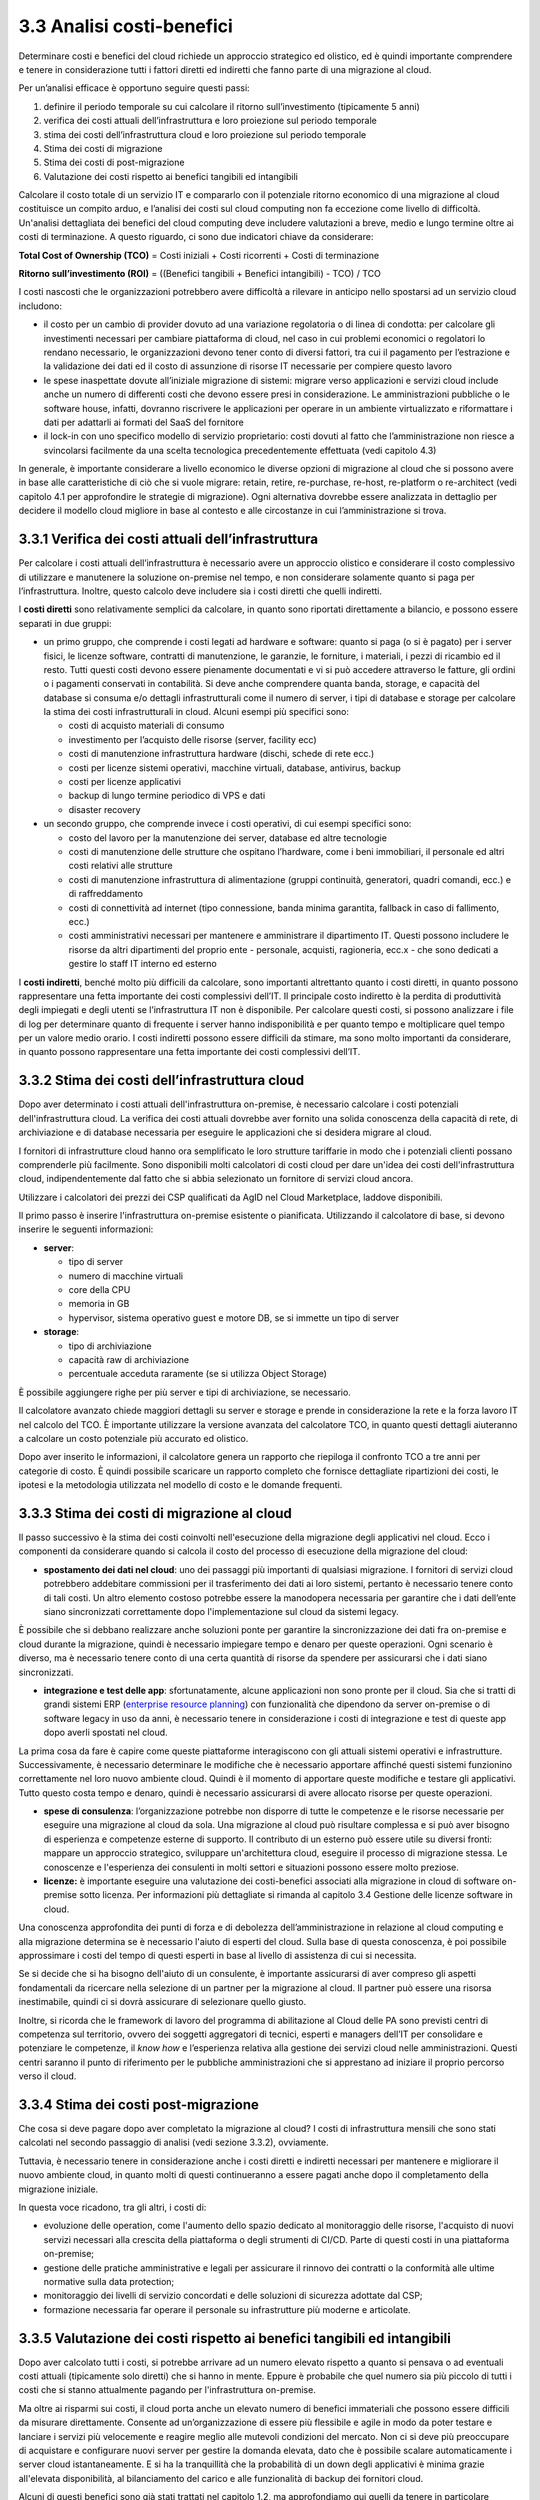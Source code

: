 3.3 Analisi costi-benefici
==============================

Determinare costi e benefici del cloud richiede un approccio strategico
ed olistico, ed è quindi importante comprendere e tenere in
considerazione tutti i fattori diretti ed indiretti che fanno parte di
una migrazione al cloud.

Per un’analisi efficace è opportuno seguire questi passi:

1. definire il periodo temporale su cui calcolare il ritorno
   sull’investimento (tipicamente 5 anni)

2. verifica dei costi attuali dell’infrastruttura e loro proiezione sul
   periodo temporale

3. stima dei costi dell’infrastruttura cloud e loro proiezione sul
   periodo temporale

4. Stima dei costi di migrazione

5. Stima dei costi di post-migrazione

6. Valutazione dei costi rispetto ai benefici tangibili ed intangibili

Calcolare il costo totale di un servizio IT e compararlo con il
potenziale ritorno economico di una migrazione al cloud costituisce un
compito arduo, e l’analisi dei costi sul cloud computing non fa
eccezione come livello di difficoltà. Un'analisi dettagliata dei
benefici del cloud computing deve includere valutazioni a breve, medio e
lungo termine oltre ai costi di terminazione. A questo riguardo, ci sono
due indicatori chiave da considerare:

**Total Cost of Ownership (TCO)** = Costi iniziali + Costi ricorrenti +
Costi di terminazione

**Ritorno sull’investimento (ROI)** = ((Benefici tangibili + Benefici
intangibili) - TCO) / TCO

I costi nascosti che le organizzazioni potrebbero avere difficoltà a
rilevare in anticipo nello spostarsi ad un servizio cloud includono:

-  il costo per un cambio di provider dovuto ad una variazione
   regolatoria o di linea di condotta: per calcolare gli investimenti
   necessari per cambiare piattaforma di cloud, nel caso in cui problemi
   economici o regolatori lo rendano necessario, le organizzazioni
   devono tener conto di diversi fattori, tra cui il pagamento per
   l’estrazione e la validazione dei dati ed il costo di assunzione di
   risorse IT necessarie per compiere questo lavoro

-  le spese inaspettate dovute all’iniziale migrazione di sistemi:
   migrare verso applicazioni e servizi cloud include anche un numero di
   differenti costi che devono essere presi in considerazione. Le
   amministrazioni pubbliche o le software house, infatti, dovranno
   riscrivere le applicazioni per operare in un ambiente virtualizzato e
   riformattare i dati per adattarli ai formati del SaaS del fornitore

-  il lock-in con uno specifico modello di servizio proprietario: costi
   dovuti al fatto che l’amministrazione non riesce a svincolarsi
   facilmente da una scelta tecnologica precedentemente effettuata (vedi
   capitolo 4.3)

In generale, è importante considerare a livello economico le diverse
opzioni di migrazione al cloud che si possono avere in base alle
caratteristiche di ciò che si vuole migrare: retain, retire,
re-purchase, re-host, re-platform o re-architect (vedi capitolo 4.1 per
approfondire le strategie di migrazione). Ogni alternativa dovrebbe
essere analizzata in dettaglio per decidere il modello cloud migliore in
base al contesto e alle circostanze in cui l’amministrazione si trova.

3.3.1 Verifica dei costi attuali dell’infrastruttura
--------------------------------------------------------

Per calcolare i costi attuali dell’infrastruttura è necessario avere un
approccio olistico e considerare il costo complessivo di utilizzare e
manutenere la soluzione on-premise nel tempo, e non considerare
solamente quanto si paga per l’infrastruttura. Inoltre, questo calcolo
deve includere sia i costi diretti che quelli indiretti.

I **costi diretti** sono relativamente semplici da calcolare, in quanto
sono riportati direttamente a bilancio, e possono essere separati in due
gruppi:

-  un primo gruppo, che comprende i costi legati ad hardware e software:
   quanto si paga (o si è pagato) per i server fisici, le licenze
   software, contratti di manutenzione, le garanzie, le forniture, i
   materiali, i pezzi di ricambio ed il resto. Tutti questi costi devono
   essere pienamente documentati e vi si può accedere attraverso le
   fatture, gli ordini o i pagamenti conservati in contabilità. Si deve
   anche comprendere quanta banda, storage, e capacità del database si
   consuma e/o dettagli infrastrutturali come il numero di server, i
   tipi di database e storage per calcolare la stima dei costi
   infrastrutturali in cloud. Alcuni esempi più specifici sono:

   -  costi di acquisto materiali di consumo

   -  investimento per l’acquisto delle risorse (server, facility ecc)

   -  costi di manutenzione infrastruttura hardware (dischi, schede di
      rete ecc.)

   -  costi per licenze sistemi operativi, macchine virtuali, database,
      antivirus, backup

   -  costi per licenze applicativi

   -  backup di lungo termine periodico di VPS e dati

   -  disaster recovery

-  un secondo gruppo, che comprende invece i costi operativi, di cui
   esempi specifici sono:

   -  costo del lavoro per la manutenzione dei server, database ed altre
      tecnologie

   -  costi di manutenzione delle strutture che ospitano l’hardware,
      come i beni immobiliari, il personale ed altri costi relativi alle
      strutture

   -  costi di manutenzione infrastruttura di alimentazione (gruppi
      continuità, generatori, quadri comandi, ecc.) e di raffreddamento

   -  costi di connettività ad internet (tipo connessione, banda minima
      garantita, fallback in caso di fallimento, ecc.)

   -  costi amministrativi necessari per mantenere e amministrare il
      dipartimento IT. Questi possono includere le risorse da altri
      dipartimenti del proprio ente - personale, acquisti, ragioneria,
      ecc.x - che sono dedicati a gestire lo staff IT interno ed esterno

I **costi indiretti**, benché molto più difficili da calcolare, sono
importanti altrettanto quanto i costi diretti, in quanto possono
rappresentare una fetta importante dei costi complessivi dell’IT. Il
principale costo indiretto è la perdita di produttività degli impiegati
e degli utenti se l’infrastruttura IT non è disponibile. Per calcolare
questi costi, si possono analizzare i file di log per determinare quanto
di frequente i server hanno indisponibilità e per quanto tempo e
moltiplicare quel tempo per un valore medio orario. I costi indiretti
possono essere difficili da stimare, ma sono molto importanti da
considerare, in quanto possono rappresentare una fetta importante dei
costi complessivi dell’IT.

3.3.2 Stima dei costi dell’infrastruttura cloud
---------------------------------------------------

Dopo aver determinato i costi attuali dell'infrastruttura on-premise, è
necessario calcolare i costi potenziali dell'infrastruttura cloud. La
verifica dei costi attuali dovrebbe aver fornito una solida conoscenza
della capacità di rete, di archiviazione e di database necessaria per
eseguire le applicazioni che si desidera migrare al cloud.

I fornitori di infrastrutture cloud hanno ora semplificato le loro
strutture tariffarie in modo che i potenziali clienti possano
comprenderle più facilmente. Sono disponibili molti calcolatori di costi
cloud per dare un'idea dei costi dell'infrastruttura cloud,
indipendentemente dal fatto che si abbia selezionato un fornitore di
servizi cloud ancora.

Utilizzare i calcolatori dei prezzi dei CSP qualificati da AgID nel
Cloud Marketplace, laddove disponibili.

Il primo passo è inserire l'infrastruttura on-premise esistente o
pianificata. Utilizzando il calcolatore di base, si devono inserire le
seguenti informazioni:

-  **server**:

   -  tipo di server

   -  numero di macchine virtuali

   -  core della CPU

   -  memoria in GB

   -  hypervisor, sistema operativo guest e motore DB, se si immette un
      tipo di server

-  **storage**:

   -  tipo di archiviazione

   -  capacità raw di archiviazione

   -  percentuale acceduta raramente (se si utilizza Object Storage)

È possibile aggiungere righe per più server e tipi di archiviazione, se
necessario.

Il calcolatore avanzato chiede maggiori dettagli su server e storage e
prende in considerazione la rete e la forza lavoro IT nel calcolo del
TCO. È importante utilizzare la versione avanzata del calcolatore TCO,
in quanto questi dettagli aiuteranno a calcolare un costo potenziale più
accurato ed olistico.

Dopo aver inserito le informazioni, il calcolatore genera un rapporto
che riepiloga il confronto TCO a tre anni per categorie di costo. È
quindi possibile scaricare un rapporto completo che fornisce dettagliate
ripartizioni dei costi, le ipotesi e la metodologia utilizzata nel
modello di costo e le domande frequenti.

3.3.3 Stima dei costi di migrazione al cloud
------------------------------------------------

Il passo successivo è la stima dei costi coinvolti nell'esecuzione della
migrazione degli applicativi nel cloud. Ecco i componenti da considerare
quando si calcola il costo del processo di esecuzione della migrazione
del cloud:

-  **spostamento dei dati nel cloud**: uno dei passaggi più importanti
   di qualsiasi migrazione. I fornitori di servizi cloud potrebbero
   addebitare commissioni per il trasferimento dei dati ai loro sistemi,
   pertanto è necessario tenere conto di tali costi. Un altro elemento
   costoso potrebbe essere la manodopera necessaria per garantire che i
   dati dell’ente siano sincronizzati correttamente dopo
   l'implementazione sul cloud da sistemi legacy.

È possibile che si debbano realizzare anche soluzioni ponte per
garantire la sincronizzazione dei dati fra on-premise e cloud durante la
migrazione, quindi è necessario impiegare tempo e denaro per queste
operazioni. Ogni scenario è diverso, ma è necessario tenere conto di una
certa quantità di risorse da spendere per assicurarsi che i dati siano
sincronizzati.

-  **integrazione e test delle app**: sfortunatamente, alcune
   applicazioni non sono pronte per il cloud. Sia che si tratti di
   grandi sistemi ERP (`enterprise resource planning <https://it.wikipedia.org/wiki/Enterprise_resource_planning>`_) con funzionalità
   che dipendono da server on-premise o di software legacy in uso da
   anni, è necessario tenere in considerazione i costi di integrazione e
   test di queste app dopo averli spostati nel cloud.

La prima cosa da fare è capire come queste piattaforme interagiscono con
gli attuali sistemi operativi e infrastrutture. Successivamente, è
necessario determinare le modifiche che è necessario apportare affinché
questi sistemi funzionino correttamente nel loro nuovo ambiente cloud.
Quindi è il momento di apportare queste modifiche e testare gli
applicativi. Tutto questo costa tempo e denaro, quindi è necessario
assicurarsi di avere allocato risorse per queste operazioni.

-  **spese di consulenza**: l’organizzazione potrebbe non disporre di
   tutte le competenze e le risorse necessarie per eseguire una
   migrazione al cloud da sola. Una migrazione al cloud può risultare
   complessa e si può aver bisogno di esperienza e competenze esterne di
   supporto. Il contributo di un esterno può essere utile su diversi
   fronti: mappare un approccio strategico, sviluppare un'architettura
   cloud, eseguire il processo di migrazione stessa. Le conoscenze e
   l'esperienza dei consulenti in molti settori e situazioni possono
   essere molto preziose.

-  **licenze:** è importante eseguire una valutazione dei costi-benefici
   associati alla migrazione in cloud di software on-premise sotto
   licenza. Per informazioni più dettagliate si rimanda al capitolo 3.4
   Gestione delle licenze software in cloud.

Una conoscenza approfondita dei punti di forza e di debolezza
dell’amministrazione in relazione al cloud computing e alla migrazione
determina se è necessario l'aiuto di esperti del cloud. Sulla base di
questa conoscenza, è poi possibile approssimare i costi del tempo di
questi esperti in base al livello di assistenza di cui si necessita.

Se si decide che si ha bisogno dell'aiuto di un consulente, è importante
assicurarsi di aver compreso gli aspetti fondamentali da ricercare nella
selezione di un partner per la migrazione al cloud. Il partner può
essere una risorsa inestimabile, quindi ci si dovrà assicurare di
selezionare quello giusto.

Inoltre, si ricorda che le framework di lavoro del programma di
abilitazione al Cloud delle PA sono previsti centri di competenza sul
territorio, ovvero dei soggetti aggregatori di tecnici, esperti e
managers dell’IT per consolidare e potenziare le competenze, il *know
how* e l’esperienza relativa alla gestione dei servizi cloud nelle
amministrazioni. Questi centri saranno il punto di riferimento per le
pubbliche amministrazioni che si apprestano ad iniziare il proprio
percorso verso il cloud.

3.3.4 Stima dei costi post-migrazione
-----------------------------------------

Che cosa si deve pagare dopo aver completato la migrazione al cloud? I
costi di infrastruttura mensili che sono stati calcolati nel secondo
passaggio di analisi (vedi sezione 3.3.2), ovviamente.

Tuttavia, è necessario tenere in considerazione anche i costi diretti e
indiretti necessari per mantenere e migliorare il nuovo ambiente cloud,
in quanto molti di questi continueranno a essere pagati anche dopo il
completamento della migrazione iniziale.

In questa voce ricadono, tra gli altri, i costi di:

* evoluzione delle operation, come l'aumento dello spazio dedicato
  al monitoraggio delle risorse, l'acquisto di nuovi servizi
  necessari alla crescita della piattaforma
  o degli strumenti di CI/CD. Parte di questi costi in una piattaforma
  on-premise;
* gestione delle pratiche amministrative e legali per assicurare
  il rinnovo dei contratti
  o la conformità alle ultime normative sulla data protection;
* monitoraggio dei livelli di servizio concordati
  e delle soluzioni di sicurezza adottate dal CSP;
* formazione necessaria far operare il personale su 
  infrastrutture più moderne e articolate.

  
3.3.5 Valutazione dei costi rispetto ai benefici tangibili ed intangibili
-----------------------------------------------------------------------------

Dopo aver calcolato tutti i costi, si potrebbe arrivare ad un numero
elevato rispetto a quanto si pensava o ad eventuali costi attuali
(tipicamente solo diretti) che si hanno in mente. Eppure è probabile che
quel numero sia più piccolo di tutti i costi che si stanno attualmente
pagando per l'infrastruttura on-premise.

Ma oltre ai risparmi sui costi, il cloud porta anche un elevato numero
di benefici immateriali che possono essere difficili da misurare
direttamente. Consente ad un’organizzazione di essere più flessibile e
agile in modo da poter testare e lanciare i servizi più velocemente e
reagire meglio alle mutevoli condizioni del mercato. Non ci si deve più
preoccupare di acquistare e configurare nuovi server per gestire la
domanda elevata, dato che è possibile scalare automaticamente i server
cloud istantaneamente. E si ha la tranquillità che la probabilità di un
down degli applicativi è minima grazie all'elevata disponibilità, al
bilanciamento del carico e alle funzionalità di backup dei fornitori
cloud.

Alcuni di questi benefici sono già stati trattati nel capitolo 1.2, ma
approfondiamo qui quelli da tenere in particolare considerazione durante
l’esecuzione di un’analisi costi-benefici.

3.3.5.1 Differenziale dei costi sul cloud rispetto ai costi on-premise
~~~~~~~~~~~~~~~~~~~~~~~~~~~~~~~~~~~~~~~~~~~~~~~~~~~~~~~~~~~~~~~~~~~~~~~~~~

Confrontando i valori dei costi sul cloud e dei costi on-premise sul
periodo considerato, si può identificare il beneficio tangibile creato
dall’ eliminazione dei canoni di manutenzione richiesti dall’hardware di
proprietà e dei periodici acquisti per il rinnovo degli asset, dallo
snellimento delle attività sia tecniche (verifica funzionamento,
segnalazione malfunzionamenti, verifica apparecchiature obsolete) che
amministrative (gare, impegni di spesa, liquidazioni fatture, ecc.),
dalla riduzione dei costi di energia elettrica e tutte le altre voci
impattate dalla migrazione.

3.3.5.2 Dimensionamento reale o elasticità reale
~~~~~~~~~~~~~~~~~~~~~~~~~~~~~~~~~~~~~~~~~~~~~~~~~~~~

Le soluzioni on premise sono tipicamente dimensionate rispetto alla
capacità necessaria per gestire il massimo carico previsto, sia esso
dovuto ad una crescita del servizio o a situazioni temporanee di picco.
Il provisioning delle macchine virtuali, della banda, della memoria e
della CPU o della spazio di storage sono dimensionati sulla base di
questi valori massimi che si prevedono di dover gestire.

Questo è legato al fatto che le infrastrutture on-premise sono poco
elastiche, ovvero risulta complesso aumentare o diminuirne il
dimensionamento: i tempi per aumentare le risorse a disposizione sono
significativi ed una volta acquisite nuove risorse non è tipicamente
vantaggioso rilasciarle, in particolare se solo per un periodo. Questo
rende l’infrastruttura on premise non dimensionata sul bisogno attuale.

Grazie alla facilità ed alla rapidità di allocazione di nuove risorse su
una piattaforma cloud, il dimensionamento deve essere effettuato sulle
correnti necessità, aumentando o diminuendo le risorse allocate solo in
caso di necessità.

Analizzare l’utilizzo effettivo delle risorse è quindi cruciale per un
corretto dimensionamento della soluzione in cloud. Per questo tipo di
analisi consultare metriche di utilizzo o utilizzare strumenti di
mercato che forniscono questo tipo di analisi.

3.3.5.3 Riduzione dei rischi di disservizio operativo, perdita dati e del rischio reputazionale
~~~~~~~~~~~~~~~~~~~~~~~~~~~~~~~~~~~~~~~~~~~~~~~~~~~~~~~~~~~~~~~~~~~~~~~~~~~~~~~~~~~~~~~~~~~~~~~~~~~

Gli applicativi in cloud godono di alta disponibilità, ovvero la
probabilità che i servizi siano indisponibili per problemi
infrastrutturali è molto bassa. Grazie alla possibilità di fare
provisioning delle risorse in tempi molto rapidi è anche possibile
rispondere a situazioni di carico non previste in modo tempestivo. Ciò
impatta il rischio di disservizio con i costi che questo ha associati.

Il rischio di perdita di dati per problemi infrastrutturali come la
rottura di un dispositivo sono altresì praticamente inesistenti,
azzerando i costi, tipicamente molto ingenti, legati alla perdita di
dati.

Grazie ai servizi di backup e ripristino disponibili in cloud è anche
possibile ritornare ad una situazione funzionante con minima perdita di
dati in tempi molto rapidi, nel caso vi siano motivi applicativi o di
violazione dei sistemi di sicurezza che causano una perdita di dati.

Il rischio reputazionale per l’ente causato dai problemi sopra elencati
ed il costo ad esso associato, anche se di difficile quantificazione
economica ma tipicamente elevato nel tempo, è quindi anch’esso ridotto
significativamente.

3.3.5.4 Semplificazione del disaster recovery
~~~~~~~~~~~~~~~~~~~~~~~~~~~~~~~~~~~~~~~~~~~~~~~~~

L’allestimento di un sito di disaster recovery in cloud è molto semplice
ed i suoi costi sono legati al suo utilizzo effettivo. In base
all’architettura dell’applicativo in cloud, ridondato su più data
center, tale sistema potrebbe diventare implicito.

3.3.5.5 Disponibilità di aggiornamenti, bugfix e miglioramenti più rapida
~~~~~~~~~~~~~~~~~~~~~~~~~~~~~~~~~~~~~~~~~~~~~~~~~~~~~~~~~~~~~~~~~~~~~~~~~~~~~

Il passaggio in cloud permette aggiornamenti dell’applicativo più rapidi
e questo impatta le attività rendendo sempre disponibile la versione più
aggiornata ed affidabile dell’applicativo senza costi per
l’organizzazione.

Può essere utile valutare anche l’impatto economico di problemi
verificatisi in passato a causa di mancata tempestività nella
risoluzione o opportunità non colte in passato per il medesimo motivo.

3.3.5.6 Adeguamenti normativi su sicurezza e privacy
~~~~~~~~~~~~~~~~~~~~~~~~~~~~~~~~~~~~~~~~~~~~~~~~~~~~~~~~

Amministrare le infrastrutture IT comporta responsabilità di sicurezza e
di protezione dei dati personali. Le recenti normative in materia di
privacy e di sicurezza informatica impongono anche alle pubbliche
amministrazioni l’adozione di misure tecniche e organizzative adeguate a
garantire la sicurezza del trattamento dei dati.

Molti provider di servizi cloud offrono un’ampia gamma di criteri,
tecnologie e controlli che rafforzano la sicurezza complessiva, grazie
alla protezione dei dati (che possono essere criptati con i più alti
livelli di sicurezza del mercato), dell’applicazione e dell’
infrastruttura da minacce potenziali.

Questo permette agli enti di utilizzare soluzioni complete, già mature e
disponibili o, a volte, trarne vantaggio in modo del tutto trasparente
in quanto soluzioni applicate in modo totalmente trasparente dal cloud
provider, senza dover investire soluzioni ad hoc e nelle competenze
necessarie per capire di quello di cui si necessita.

3.3.5.7 Miglioramento del servizio (percezione dell’utente finale)
~~~~~~~~~~~~~~~~~~~~~~~~~~~~~~~~~~~~~~~~~~~~~~~~~~~~~~~~~~~~~~~~~~~~~~

Sfruttando le potenzialità del cloud, le pubbliche amministrazioni hanno
l’opportunità di migliorare la qualità dei propri servizi, siano questi
ad uso interno o ad uso del cittadino.

Grazie al cloud, l’amministrazione può gestire i servizi in maniera più
efficiente ed efficace, riuscendo a concentrarsi maggiormente sulle
funzionalità da offrire ai propri utenti. Questo ha un ritorno economico
in termini di efficacia, efficienza e reputazione dei servizi.

